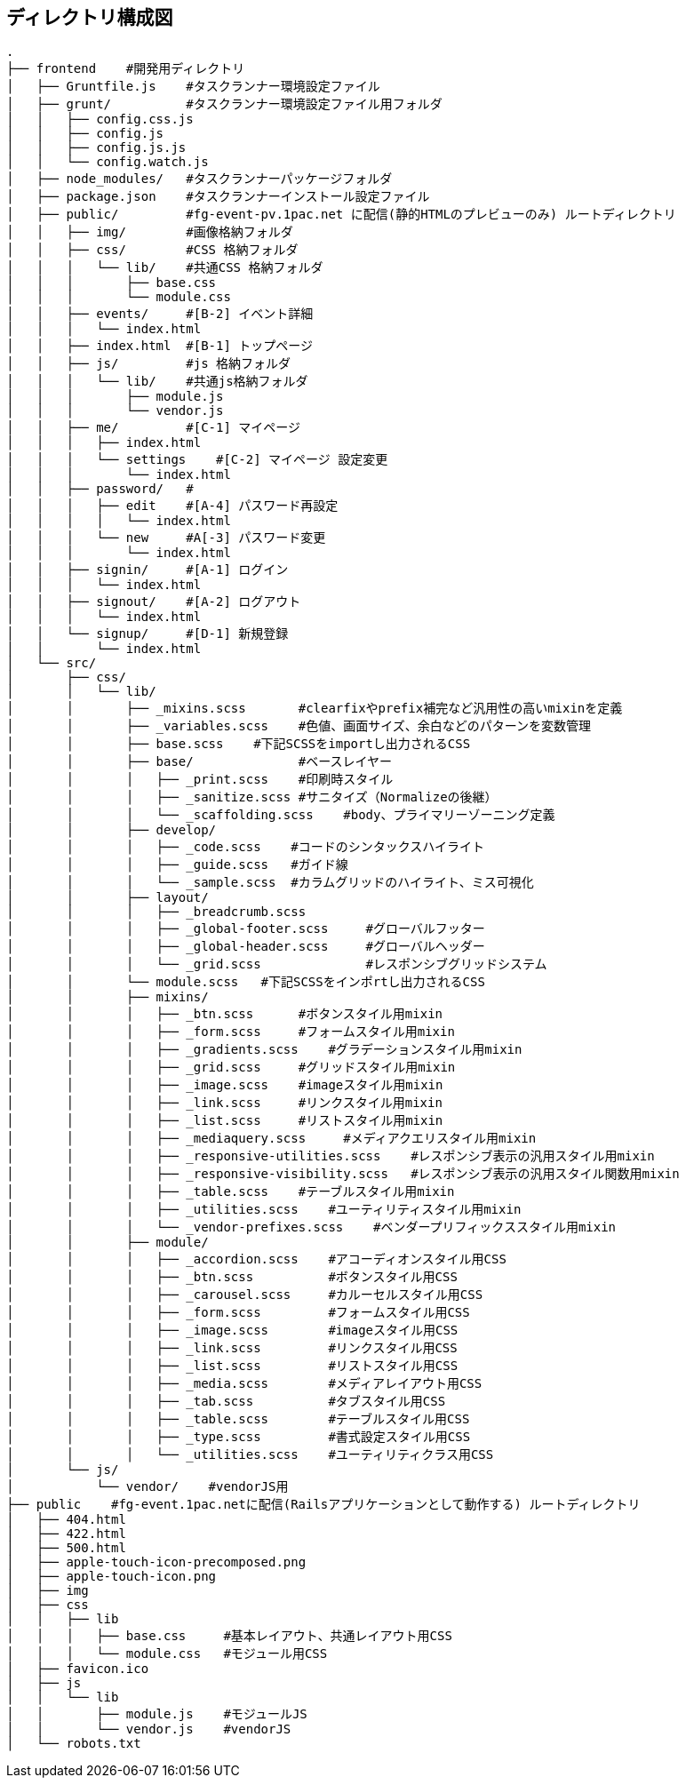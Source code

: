 == ディレクトリ構成図

```
.
├── frontend    #開発用ディレクトリ
│   ├── Gruntfile.js    #タスクランナー環境設定ファイル
│   ├── grunt/          #タスクランナー環境設定ファイル用フォルダ
│   │   ├── config.css.js
│   │   ├── config.js
│   │   ├── config.js.js
│   │   └── config.watch.js
│   ├── node_modules/   #タスクランナーパッケージフォルダ
│   ├── package.json    #タスクランナーインストール設定ファイル
│   ├── public/         #fg-event-pv.1pac.net に配信(静的HTMLのプレビューのみ) ルートディレクトリ
│   │   ├── img/        #画像格納フォルダ
│   │   ├── css/        #CSS 格納フォルダ
│   │   │   └── lib/    #共通CSS 格納フォルダ
│   │   │       ├── base.css
│   │   │       └── module.css
│   │   ├── events/     #[B-2] イベント詳細
│   │   │   └── index.html
│   │   ├── index.html  #[B-1] トップページ
│   │   ├── js/         #js 格納フォルダ
│   │   │   └── lib/    #共通js格納フォルダ
│   │   │       ├── module.js
│   │   │       └── vendor.js
│   │   ├── me/         #[C-1] マイページ
│   │   │   ├── index.html
│   │   │   └── settings    #[C-2] マイページ 設定変更
│   │   │       └── index.html
│   │   ├── password/   #
│   │   │   ├── edit    #[A-4] パスワード再設定
│   │   │   │   └── index.html
│   │   │   └── new     #A[-3] パスワード変更
│   │   │       └── index.html
│   │   ├── signin/     #[A-1] ログイン
│   │   │   └── index.html
│   │   ├── signout/    #[A-2] ログアウト
│   │   │   └── index.html
│   │   └── signup/     #[D-1] 新規登録
│   │       └── index.html
│   └── src/
│       ├── css/
│       │   └── lib/
│       │       ├── _mixins.scss       #clearfixやprefix補完など汎用性の高いmixinを定義
│       │       ├── _variables.scss    #色値、画面サイズ、余白などのパターンを変数管理
│       │       ├── base.scss    #下記SCSSをimportし出力されるCSS
│       │       ├── base/              #ベースレイヤー
│       │       │   ├── _print.scss    #印刷時スタイル
│       │       │   ├── _sanitize.scss #サニタイズ（Normalizeの後継）
│       │       │   └── _scaffolding.scss    #body、プライマリーゾーニング定義
│       │       ├── develop/
│       │       │   ├── _code.scss    #コードのシンタックスハイライト
│       │       │   ├── _guide.scss   #ガイド線
│       │       │   └── _sample.scss  #カラムグリッドのハイライト、ミス可視化
│       │       ├── layout/
│       │       │   ├── _breadcrumb.scss
│       │       │   ├── _global-footer.scss     #グローバルフッター
│       │       │   ├── _global-header.scss     #グローバルヘッダー
│       │       │   └── _grid.scss              #レスポンシブグリッドシステム
│       │       └── module.scss   #下記SCSSをインポrtし出力されるCSS
│       │       ├── mixins/
│       │       │   ├── _btn.scss      #ボタンスタイル用mixin
│       │       │   ├── _form.scss     #フォームスタイル用mixin
│       │       │   ├── _gradients.scss    #グラデーションスタイル用mixin
│       │       │   ├── _grid.scss     #グリッドスタイル用mixin
│       │       │   ├── _image.scss    #imageスタイル用mixin
│       │       │   ├── _link.scss     #リンクスタイル用mixin
│       │       │   ├── _list.scss     #リストスタイル用mixin
│       │       │   ├── _mediaquery.scss     #メディアクエリスタイル用mixin
│       │       │   ├── _responsive-utilities.scss    #レスポンシブ表示の汎用スタイル用mixin
│       │       │   ├── _responsive-visibility.scss   #レスポンシブ表示の汎用スタイル関数用mixin
│       │       │   ├── _table.scss    #テーブルスタイル用mixin
│       │       │   ├── _utilities.scss    #ユーティリティスタイル用mixin
│       │       │   └── _vendor-prefixes.scss    #ベンダープリフィックススタイル用mixin
│       │       ├── module/
│       │       │   ├── _accordion.scss    #アコーディオンスタイル用CSS
│       │       │   ├── _btn.scss          #ボタンスタイル用CSS
│       │       │   ├── _carousel.scss     #カルーセルスタイル用CSS
│       │       │   ├── _form.scss         #フォームスタイル用CSS
│       │       │   ├── _image.scss        #imageスタイル用CSS
│       │       │   ├── _link.scss         #リンクスタイル用CSS
│       │       │   ├── _list.scss         #リストスタイル用CSS
│       │       │   ├── _media.scss        #メディアレイアウト用CSS
│       │       │   ├── _tab.scss          #タブスタイル用CSS
│       │       │   ├── _table.scss        #テーブルスタイル用CSS
│       │       │   ├── _type.scss         #書式設定スタイル用CSS
│       │       │   └── _utilities.scss    #ユーティリティクラス用CSS
│       └── js/
│           └── vendor/    #vendorJS用
├── public    #fg-event.1pac.netに配信(Railsアプリケーションとして動作する) ルートディレクトリ
│   ├── 404.html
│   ├── 422.html
│   ├── 500.html
│   ├── apple-touch-icon-precomposed.png
│   ├── apple-touch-icon.png
│   ├── img
│   ├── css
│   │   ├── lib
│   │   │   ├── base.css     #基本レイアウト、共通レイアウト用CSS
│   │   │   └── module.css   #モジュール用CSS
│   ├── favicon.ico
│   ├── js
│   │   └── lib
│   │       ├── module.js    #モジュールJS
│   │       └── vendor.js    #vendorJS
│   └── robots.txt

```
